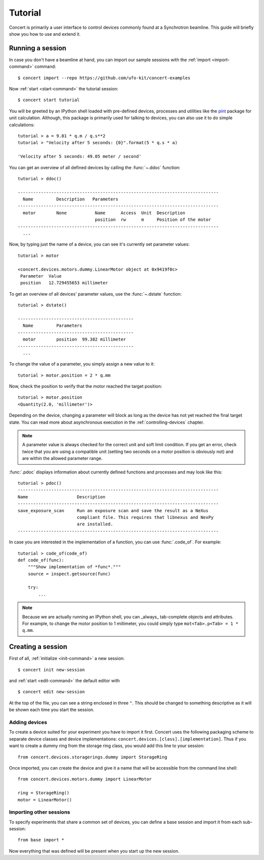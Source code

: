 .. _tutorial:

========
Tutorial
========

Concert is primarily a user interface to control devices commonly found at a
Synchrotron beamline. This guide will briefly show you how to use and extend it.


Running a session
=================

In case you don't have a beamline at hand, you can import our sample sessions
with the :ref:`import <import-command>` command::

    $ concert import --repo https://github.com/ufo-kit/concert-examples

Now :ref:`start <start-command>` the tutorial session::

    $ concert start tutorial

You will be greeted by an IPython shell loaded with pre-defined devices,
processes and utilities like the pint_ package for unit calculation. Although,
this package is primarily used for talking to devices, you can also use it to do
simple calculations::

    tutorial > a = 9.81 * q.m / q.s**2
    tutorial > "Velocity after 5 seconds: {0}".format(5 * q.s * a)

    'Velocity after 5 seconds: 49.05 meter / second'

You can get an overview of all defined devices by calling the 
:func:`~.ddoc` function::

    tutorial > ddoc()

    ------------------------------------------------------------------------------
      Name         Description   Parameters
    ------------------------------------------------------------------------------
      motor        None           Name      Access  Unit  Description
                                  position  rw      m     Position of the motor
    ------------------------------------------------------------------------------
      ...

Now, by typing just the name of a device, you can see it's currently set parameter
values::

    tutorial > motor

    <concert.devices.motors.dummy.LinearMotor object at 0x9419f0c>
     Parameter  Value                    
     position   12.729455653 millimeter

To get an overview of all devices' parameter values, use the :func:`~.dstate`
function::

    tutorial > dstate()

    ---------------------------------------------
      Name         Parameters
    ---------------------------------------------
      motor        position  99.382 millimeter
    ---------------------------------------------
      ...

To change the value of a parameter, you simply assign a new value to it::

    tutorial > motor.position = 2 * q.mm

Now, check the position to verify that the motor reached the target position::

    tutorial > motor.position
    <Quantity(2.0, 'millimeter')>

Depending on the device, changing a parameter will block as long as the device
has not yet reached the final target state. You can read more about asynchronous
execution in the :ref:`controlling-devices` chapter.

.. note::

    A parameter value is always checked for the correct unit and soft limit
    condition. If you get an error, check twice that you are using a compatible
    unit (setting two seconds on a motor position is obviously not) and are
    within the allowed parameter range.

:func:`.pdoc` displays information about currently defined functions and
processes and may look like this::

    tutorial > pdoc()
    ------------------------------------------------------------------------------
    Name                   Description
    ------------------------------------------------------------------------------
    save_exposure_scan     Run an exposure scan and save the result as a NeXus
                           compliant file. This requires that libnexus and NexPy
                           are installed.
    ------------------------------------------------------------------------------

In case you are interested in the implementation of a function, you can use
:func:`.code_of`. For example::

    tutorial > code_of(code_of)
    def code_of(func):
        """Show implementation of *func*."""
        source = inspect.getsource(func)

        try:
            ...

.. note::

    Because we are actually running an IPython shell, you can _always_
    tab-complete objects and attributes. For example, to change the motor
    position to 1 millimeter, you could simply type ``mot<Tab>.p<Tab> = 1 * q.mm``.

.. _pint: https://pint.readthedocs.org/en/latest/


Creating a session
==================

First of all, :ref:`initialize <init-command>` a new session::

    $ concert init new-session

and :ref:`start <edit-command>` the default editor with ::

    $ concert edit new-session

At the top of the file, you can see a string enclosed in three ``"``. This
should be changed to something descriptive as it will be shown each time you start
the session.


Adding devices
--------------

To create a device suited for your experiment you have to import it first.
Concert uses the following packaging scheme to separate device classes and
device implementations: ``concert.devices.[class].[implementation]``. Thus if
you want to create a dummy ring from the storage ring class, you would add this
line to your session::

    from concert.devices.storagerings.dummy import StorageRing

Once imported, you can create the device and give it a name that will be
accessible from the command line shell::

    from concert.devices.motors.dummy import LinearMotor

    ring = StorageRing()
    motor = LinearMotor()


Importing other sessions
------------------------

To specify experiments that share a common set of devices, you can define a base
session and import it from each sub-session::

    from base import *

Now everything that was defined will be present when you start up the new
session.
